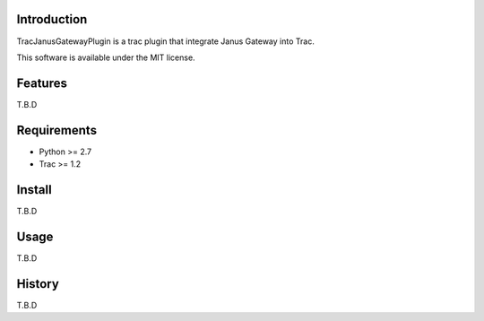 Introduction
============

TracJanusGatewayPlugin is a trac plugin that integrate Janus Gateway into Trac.

This software is available under the MIT license.


Features
========

T.B.D


Requirements
============

- Python >= 2.7
- Trac >= 1.2


Install
=======

T.B.D


Usage
=====

T.B.D


History
=======

T.B.D
